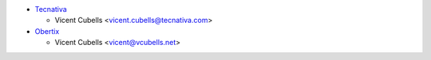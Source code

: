* `Tecnativa <https://www.tecnativa.com>`_

  * Vicent Cubells <vicent.cubells@tecnativa.com>

* `Obertix <https://www.obertix.net>`_

  * Vicent Cubells <vicent@vcubells.net>
